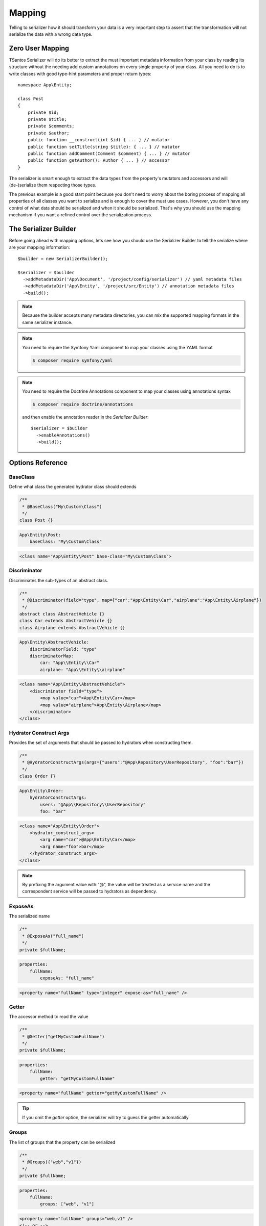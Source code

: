 Mapping
=======

Telling to serializer how it should transform your data is a very important step to assert that the transformation will
not serialize the data with a wrong data type.

Zero User Mapping
-----------------

TSantos Serializer will do its better to extract the must important metadata information from your class by reading
its structure without the needing add custom annotations on every single property of your class. All you need to do is
to write classes with good type-hint parameters and proper return types::

    namespace App\Entity;

    class Post
    {
        private $id;
        private $title;
        private $comments;
        private $author;
        public function __construct(int $id) { ... } // mutator
        public function setTitle(string $title): { ... } // mutator
        public function addComment(Comment $comment) { ... } // mutator
        public function getAuthor(): Author { ... } // accessor
    }

The serializer is smart enough to extract the data types from the property's mutators and accessors and will
(de-)serialize them respecting those types.

The previous example is a good start point because you don't need to worry about the boring process of mapping all
properties of all classes you want to serialize and is enough to cover the must use cases. However, you don't have any
control of what data should be serialized and when it should be serialized. That's why you should use the mapping
mechanism if you want a refined control over the serialization process.

The Serializer Builder
----------------------

Before going ahead with mapping options, lets see how you should use the Serializer Builder to tell the serialize
where are your mapping information::

    $builder = new SerializerBuilder();

    $serializer = $builder
      ->addMetadataDir('App\Document', '/project/config/serializer') // yaml metadata files
      ->addMetadataDir('App\Entity', '/project/src/Entity') // annotation metadata files
      ->build();

.. note::
    Because the builder accepts many metadata directories, you can mix the supported mapping formats in the same
    serializer instance.

.. note::
    You need to require the Symfony Yaml component to map your classes using the YAML format

    .. code-block:: bash

        $ composer require symfony/yaml


.. note::
    You need to require the Doctrine Annotations component to map your classes using annotations syntax

    .. code-block:: bash

        $ composer require doctrine/annotations

    and then enable the annotation reader in the `Serializer Builder`::

        $serializer = $builder
          ->enableAnnotations()
          ->build();


Options Reference
-----------------

BaseClass
~~~~~~~~~

Define what class the generated hydrator class should extends

.. code-block:: php-annotations

    /**
     * @BaseClass("My\Custom\Class")
     */
    class Post {}

.. code-block:: yaml

    App\Entity\Post:
        baseClass: "My\Custom\Class"

.. code-block:: xml

    <class name="App\Entity\Post" base-class="My\Custom\Class">

Discriminator
~~~~~~~~~~~~~

Discriminates the sub-types of an abstract class.

.. code-block:: php-annotations

    /**
     * @Discriminator(field="type", map={"car":"App\Entity\Car","airplane":"App\Entity\Airplane"})
     */
    abstract class AbstractVehicle {}
    class Car extends AbstractVehicle {}
    class Airplane extends AbstractVehicle {}

.. code-block:: yaml

    App\Entity\AbstractVehicle:
        discriminatorField: "type"
        discriminatorMap:
            car: "App\\Entity\\Car"
            airplane: "App\\Entity\\airplane"

.. code-block:: xml

    <class name="App\Entity\AbstractVehicle">
        <discriminator field="type">
            <map value="car">App\Entity\Car</map>
            <map value="airplane">App\Entity\Airplane</map>
        </discriminator>
    </class>

Hydrator Construct Args
~~~~~~~~~~~~~~~~~~~~~~~

Provides the set of arguments that should be passed to hydrators when constructing them.

.. code-block:: php-annotations

    /**
     * @HydratorConstructArgs(args={"users":"@App\Repository\UserRepository", "foo":"bar"})
     */
    class Order {}

.. code-block:: yaml

    App\Entity\Order:
        hydratorConstructArgs:
            users: "@App\\Repository\\UserRepository"
            foo: "bar"

.. code-block:: xml

    <class name="App\Entity\Order">
        <hydrator_construct_args>
            <arg name="car">@App\Entity\Car</map>
            <arg name="foo">bar</map>
        </hydrator_construct_args>
    </class>

.. note::
    By prefixing the argument value with "@", the value will be treated as a service name and the correspondent service
    will be passed to hydrators as dependency.

ExposeAs
~~~~~~~~

The serialized name

.. code-block:: php-annotations

    /**
     * @ExposeAs("full_name")
     */
    private $fullName;

.. code-block:: yaml

    properties:
        fullName:
            exposeAs: "full_name"

.. code-block:: xml

    <property name="fullName" type="integer" expose-as="full_name" />

Getter
~~~~~~

The accessor method to read the value

.. code-block:: php-annotations

    /**
     * @Getter("getMyCustomFullName")
     */
    private $fullName;

.. code-block:: yaml

    properties:
        fullName:
            getter: "getMyCustomFullName"

.. code-block:: xml

    <property name="fullName" getter="getMyCustomFullName" />

.. tip::

    If you omit the `getter` option, the serializer will try to guess the getter automatically

Groups
~~~~~~

The list of groups that the property can be serialized

.. code-block:: php-annotations

    /**
     * @Groups({"web","v1"})
     */
    private $fullName;

.. code-block:: yaml

    properties:
        fullName:
            groups: ["web", "v1"]

.. code-block:: xml

    <property name="fullName" groups="web,v1" />
    <!-- or -->
    <property name="fullName">
        <groups>
            <value>web</value>
            <value>v1</value>
        </groups>
    </property>

Options
~~~~~~~

A key/value used by metadata configurators

.. code-block:: php-annotations

    /**
     * @Options({"format":"Y-m-d"})
     */
    private $birthday;

.. code-block:: yaml

    properties:
        birthday:
            options: {"format":"Y-m-d"}

.. code-block:: xml

    <property name="birthday">
        <options>
            <option name="format">Y-m-d</option>
        </options>
    </property>

.. tip::

    Metadata configurators can access the property's options to modify its behavior.

Read Only
~~~~~~~~~

The property cannot be deserialized

.. code-block:: php-annotations

    /**
     * @ReadOnly
     */
    private $id;

.. code-block:: yaml

    properties:
        id:
            readOnly: true

.. code-block:: xml

    <property name="id" read-only="true">

Read Value Filter
~~~~~~~~~~~~~~~~~

A filter applied to the property value before encoding

.. code-block:: php-annotations

    /**
     * @ReadValueFilter("strtolower($value)")
     */
    private $username;

.. code-block:: yaml

    properties:
        username:
            readValueFilter: "strtolower($value)"

.. code-block:: xml

    <property name="username" read-value-filter="strtolower($value)" />

.. tip::

    Metadata configurators can change the `read-value-filter` to customize the input/output of property's values.

Setter
~~~~~~

The mutator method to write the value

.. code-block:: php-annotations

    /**
     * @Setter("setMyCustomFullName")
     */
    private $fullName;

.. code-block:: yaml

    properties:
        fullName:
            getter: "setMyCustomFullName"

.. code-block:: xml

    <property name="fullName" getter="setMyCustomFullName" />

.. tip::

    If you omit the `setter` option, the serializer will try to guess the setter automatically.

Type
~~~~

The data type of mapped property

.. code-block:: php-annotations

    /**
     * @Type("integer")
     */
    private $id;

.. code-block:: yaml

    properties:
        id:
            type: "integer"

.. code-block:: xml

    <property name="id" type="integer" />

Available types:

=================  ===================================================  =========
Type               Description                                          Options
-----------------  ---------------------------------------------------  ---------
string             Primitive string type
integer            Primitive integer type
boolean            Primitive bool type
float              Primitive float type
[]                 A collection with mixed values                       key_type (e.g: key_type: "string")
T[]                A collection of T, where T can be any allowed type   key_type (e.g: key_type: "string")
DateTime           PHP DateTime object                                  format (e.g: format: "Y-m-d")
DateTimeImmutable  PHP DateTimeImmutable object                         format (e.g: format: "Y-m-d")
DateTimeInterface  PHP DateTimeInterface object                         format (e.g: format: "Y-m-d")
T                  T is any fully qualified class name
=================  ===================================================  =========

The following example shows how you can configure options for collections and date/time properties::

    <?php

    namespace App\Entity;

    class Post
    {
        /**
         * @Type("App\Entity\Comment[]")
         * @Options({"key_type":"integer"})
         */
        private $comments;

        /**
         * @Type("\DateTime")
         * @Options({"format":"Y-m-d"})
         */
        private $createdAt;
    }

.. tip::

    If you omit the type information, the serializer will try to guess the type automatically by introspecting your class
    docblocks and/or method type hint and method return type.

Virtual Property
~~~~~~~~~~~~~~~~

Mark a method as a virtual property. Its return will be encoded within the properties data.

.. code-block:: php-annotations

    /**
     * @VirtualProperty
     */
    public function getAge(): int
    {
        ...
    }

.. code-block:: yaml

    virtualProperties:
        getAge: ~

.. code-block:: xml

    <virtual-property name="getAge" />

.. tip::

    If you omit the type option, the serializer will try to guess the type automatically thanks to metadata configurators.

Write Value Filter
~~~~~~~~~~~~~~~~~~

A filter applied to the property value before writing it to objects

.. code-block:: php-annotations

    /**
     * @WriteValueFilter("\DateTime::createFromFormat('Y-m-d', $value)")
     */
    private $birthday;

.. code-block:: yaml

    properties:
        birthday:
            writeValueFilter: "\DateTime::createFromFormat('Y-m-d', $value)"

.. code-block:: xml

    <property name="username" write-value-filter="\DateTime::createFromFormat('Y-m-d', $value)" />

.. tip::

    Metadata configurators can change the `write-value-filter` to customize the input/output of property's values.

Performance
-----------

There is no difference in terms of performance between the mapping formats. In fact, the metadata generated by the
mapping will be cached and reused in the next serialization operation, so you can choose the most comfortable format
for you.
